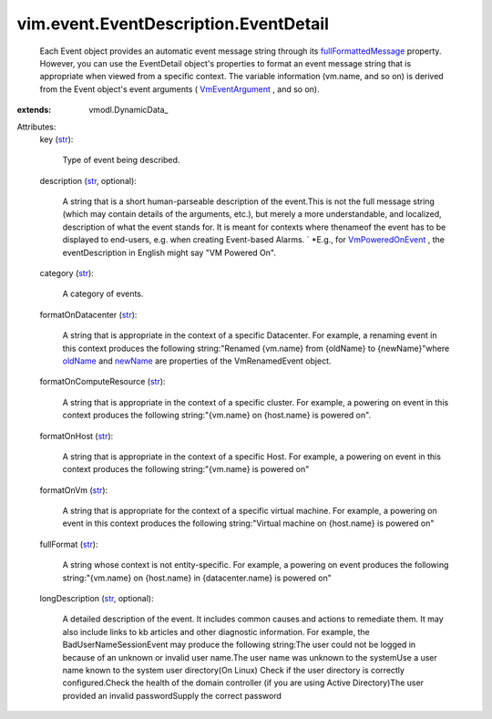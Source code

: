
vim.event.EventDescription.EventDetail
======================================
  Each Event object provides an automatic event message string through its `fullFormattedMessage <vim/event/Event.rst#fullFormattedMessage>`_ property. However, you can use the EventDetail object's properties to format an event message string that is appropriate when viewed from a specific context. The variable information (vm.name, and so on) is derived from the Event object's event arguments ( `VmEventArgument <vim/event/Event.rst#vm>`_ , and so on).
:extends: vmodl.DynamicData_

Attributes:
    key (`str <https://docs.python.org/2/library/stdtypes.html>`_):

       Type of event being described.
    description (`str <https://docs.python.org/2/library/stdtypes.html>`_, optional):

       A string that is a short human-parseable description of the event.This is not the full message string (which may contain details of the arguments, etc.), but merely a more understandable, and localized, description of what the event stands for. It is meant for contexts where thenameof the event has to be displayed to end-users, e.g. when creating Event-based Alarms. ` *E.g., for `VmPoweredOnEvent <vim/event/VmPoweredOnEvent.rst>`_ , the eventDescription in English might say "VM Powered On".
    category (`str <https://docs.python.org/2/library/stdtypes.html>`_):

       A category of events.
    formatOnDatacenter (`str <https://docs.python.org/2/library/stdtypes.html>`_):

       A string that is appropriate in the context of a specific Datacenter. For example, a renaming event in this context produces the following string:"Renamed {vm.name} from {oldName} to {newName}"where `oldName <vim/event/VmRenamedEvent.rst#oldName>`_ and `newName <vim/event/VmRenamedEvent.rst#newName>`_ are properties of the VmRenamedEvent object.
    formatOnComputeResource (`str <https://docs.python.org/2/library/stdtypes.html>`_):

       A string that is appropriate in the context of a specific cluster. For example, a powering on event in this context produces the following string:"{vm.name} on {host.name} is powered on".
    formatOnHost (`str <https://docs.python.org/2/library/stdtypes.html>`_):

       A string that is appropriate in the context of a specific Host. For example, a powering on event in this context produces the following string:"{vm.name} is powered on"
    formatOnVm (`str <https://docs.python.org/2/library/stdtypes.html>`_):

       A string that is appropriate for the context of a specific virtual machine. For example, a powering on event in this context produces the following string:"Virtual machine on {host.name} is powered on"
    fullFormat (`str <https://docs.python.org/2/library/stdtypes.html>`_):

       A string whose context is not entity-specific. For example, a powering on event produces the following string:"{vm.name} on {host.name} in {datacenter.name} is powered on"
    longDescription (`str <https://docs.python.org/2/library/stdtypes.html>`_, optional):

       A detailed description of the event. It includes common causes and actions to remediate them. It may also include links to kb articles and other diagnostic information. For example, the BadUserNameSessionEvent may produce the following string:The user could not be logged in because of an unknown or invalid user name.The user name was unknown to the systemUse a user name known to the system user directory(On Linux) Check if the user directory is correctly configured.Check the health of the domain controller (if you are using Active Directory)The user provided an invalid passwordSupply the correct password
